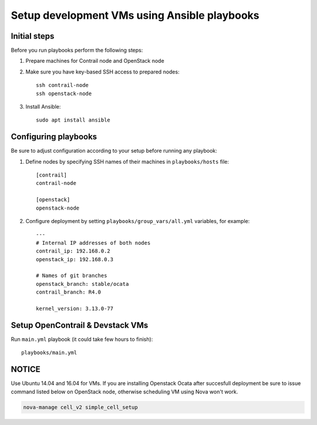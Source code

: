 =============================================
Setup development VMs using Ansible playbooks
=============================================

Initial steps
-------------

Before you run playbooks perform the following steps:

#. Prepare machines for Contrail node and OpenStack node

#. Make sure you have key-based SSH access to prepared nodes::

    ssh contrail-node
    ssh openstack-node

#. Install Ansible::

    sudo apt install ansible

Configuring playbooks
---------------------

Be sure to adjust configuration according to your setup before running
any playbook:

#. Define nodes by specifying SSH names of their machines in ``playbooks/hosts`` file::

    [contrail]
    contrail-node

    [openstack]
    openstack-node

#. Configure deployment by setting ``playbooks/group_vars/all.yml`` variables, for example::

    ---
    # Internal IP addresses of both nodes
    contrail_ip: 192.168.0.2
    openstack_ip: 192.168.0.3

    # Names of git branches
    openstack_branch: stable/ocata
    contrail_branch: R4.0

    kernel_version: 3.13.0-77

Setup OpenContrail & Devstack VMs
---------------------------------

Run ``main.yml`` playbook (it could take few hours to finish)::

     playbooks/main.yml


NOTICE
------

Use Ubuntu 14.04 and 16.04 for VMs. If you are installing Openstack Ocata
after succesfull deployment be sure to issue command listed below on OpenStack
node, otherwise scheduling VM using Nova won't work.

.. code-block:: bash

     nova-manage cell_v2 simple_cell_setup


